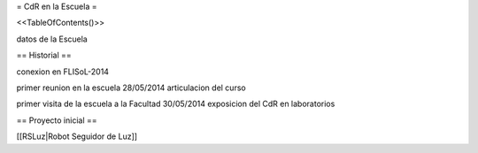= CdR en la Escuela =

<<TableOfContents()>>

datos de la Escuela

== Historial ==

conexion en FLISoL-2014

primer reunion en la escuela 28/05/2014 articulacion del curso

primer visita de la escuela a la Facultad 30/05/2014 exposicion del CdR en laboratorios

== Proyecto inicial ==

[[RSLuz|Robot Seguidor de Luz]]
